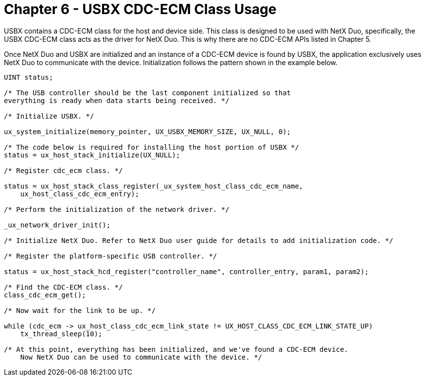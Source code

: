 ////

 Copyright (c) Microsoft
 Copyright (c) 2024-present Eclipse ThreadX contributors
 
 This program and the accompanying materials are made available 
 under the terms of the MIT license which is available at
 https://opensource.org/license/mit.
 
 SPDX-License-Identifier: MIT
 
 Contributors: 
     * Frédéric Desbiens - Initial AsciiDoc version.

////

= Chapter 6 - USBX CDC-ECM Class Usage
:description: USBX contains a CDC-ECM class for the host and device side. This class is designed to be used with NetX Duo, specifically, the USBX CDC-ECM class acts as the driver for NetX Duo. This is why there are no CDC-ECM APIs listed in Chapter 5.

USBX contains a CDC-ECM class for the host and device side. This class is designed to be used with NetX Duo, specifically, the USBX CDC-ECM class acts as the driver for NetX Duo. This is why there are no CDC-ECM APIs listed in Chapter 5.

Once NetX Duo and USBX are initialized and an instance of a CDC-ECM device is found by USBX, the application exclusively uses NetX Duo to communicate with the device. Initialization follows the pattern shown in the example below.

[,c]
----
UINT status;

/* The USB controller should be the last component initialized so that
everything is ready when data starts being received. */

/* Initialize USBX. */

ux_system_initialize(memory_pointer, UX_USBX_MEMORY_SIZE, UX_NULL, 0);

/* The code below is required for installing the host portion of USBX */
status = ux_host_stack_initialize(UX_NULL);

/* Register cdc_ecm class. */

status = ux_host_stack_class_register(_ux_system_host_class_cdc_ecm_name,
    ux_host_class_cdc_ecm_entry);

/* Perform the initialization of the network driver. */

_ux_network_driver_init();

/* Initialize NetX Duo. Refer to NetX Duo user guide for details to add initialization code. */

/* Register the platform-specific USB controller. */

status = ux_host_stack_hcd_register("controller_name", controller_entry, param1, param2);

/* Find the CDC-ECM class. */
class_cdc_ecm_get();

/* Now wait for the link to be up. */

while (cdc_ecm -> ux_host_class_cdc_ecm_link_state != UX_HOST_CLASS_CDC_ECM_LINK_STATE_UP)
    tx_thread_sleep(10);

/* At this point, everything has been initialized, and we've found a CDC-ECM device.
    Now NetX Duo can be used to communicate with the device. */
----
